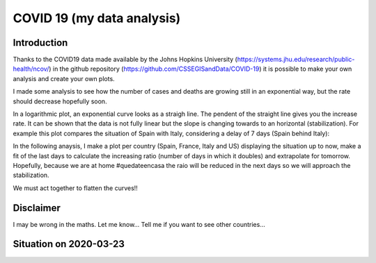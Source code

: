 COVID 19 (my data analysis)
===========================

Introduction
------------
Thanks to the COVID19 data made available by the Johns Hopkins University (https://systems.jhu.edu/research/public-health/ncov/) in the github repository (https://github.com/CSSEGISandData/COVID-19) it is possible to make your own analysis and create your own plots. 

I made some analysis to see how the number of cases and deaths are growing still in an exponential way, but the rate should decrease hopefully soon.

In a logarithmic plot, an exponential curve looks as a straigh line. The pendent of the straight line gives you the increase rate. It can be shown that the data is not fully linear but the slope is changing towards to an horizontal (stabilization). For example this plot compares the situation of Spain with Italy, considering a delay of 7 days (Spain behind Italy): 

.. image:: https://github.com/srio/COVID19/blob/master/figures/italy_vs_spain_2020-03-23.png

In the following anaysis, I make a plot per country (Spain, France, Italy and US) displaying the situation up to now, make a fit of the last days to calculate the increasing ratio (number of days in which it doubles) and extrapolate for tomorrow. Hopefully, because we are at home #quedateencasa the raio will be reduced in the next days so we will approach the stabilization. 

We must act together to flatten the curves!! 

Disclaimer
----------
I may be wrong in the maths. Let me know...
Tell me if you want to see other countries...


Situation on 2020-03-23
-----------------------

.. image:: https://github.com/srio/COVID19/blob/master/figures/Spain_2020-03-23.png
   :width: 400
   :align: left
.. image:: https://github.com/srio/COVID19/blob/master/figures/France_2020-03-23.png
   :width: 400
   :align: right
.. image:: https://github.com/srio/COVID19/blob/master/figures/Italy_2020-03-23.png
   :width: 400
   :align: left
.. image:: https://github.com/srio/COVID19/blob/master/figures/US_2020-03-23.png
   :width: 400
   :align: right
